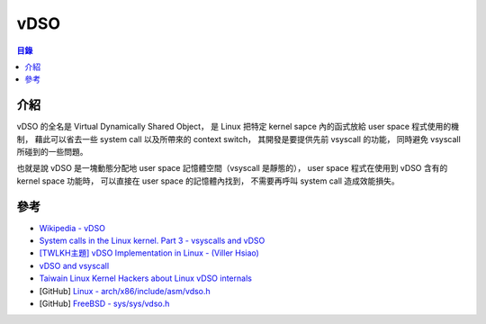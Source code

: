 ========================================
vDSO
========================================


.. contents:: 目錄


介紹
========================================

vDSO 的全名是 Virtual Dynamically Shared Object，
是 Linux 把特定 kernel sapce 內的函式放給 user space 程式使用的機制，
藉此可以省去一些 system call 以及所帶來的 context switch，
其開發是要提供先前 vsyscall 的功能，
同時避免 vsyscall 所碰到的一些問題。

也就是說 vDSO 是一塊動態分配地 user space 記憶體空間（vsyscall 是靜態的），
user space 程式在使用到 vDSO 含有的 kernel space 功能時，
可以直接在 user space 的記憶體內找到，
不需要再呼叫 system call 造成效能損失。



參考
========================================

* `Wikipedia - vDSO <https://en.wikipedia.org/wiki/VDSO>`_
* `System calls in the Linux kernel. Part 3 - vsyscalls and vDSO <https://0xax.gitbooks.io/linux-insides/content/SysCall/syscall-3.html>`_
* `[TWLKH主題] vDSO Implementation in Linux - (Viller Hsiao) <https://www.youtube.com/watch?v=LVMjpCVUEAM>`_
* `vDSO and vsyscall <https://docs.google.com/document/d/1Yg3L_StCQxPLJf3gDWJ9UQqIeCYgjqbThLSkQImP-JA/edit>`_
* `Taiwain Linux Kernel Hackers about Linux vDSO internals <https://www.slideshare.net/vh21/twlkhlinuxvsyscallandvdso>`_
* [GitHub] `Linux - arch/x86/include/asm/vdso.h <https://github.com/torvalds/linux/blob/master/arch/x86/include/asm/vdso.h>`_
* [GitHub] `FreeBSD - sys/sys/vdso.h <https://github.com/freebsd/freebsd/blob/master/sys/sys/vdso.h>`_
